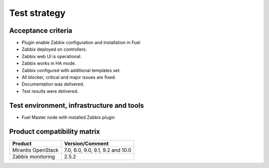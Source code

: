 =============
Test strategy
=============

Acceptance criteria
===================

* Plugin enable Zabbix configuration and installation in Fuel
* Zabbix deployed on controllers.
* Zabbix web UI is operational.
* Zabbix works in HA mode.
* Zabbix configured with additional templates set.
* All blocker, critical and major issues are fixed.
* Documentation was delivered.
* Test results were delivered.


Test environment, infrastructure and tools
==========================================

* Fuel Master node with installed Zabbix plugin

Product compatibility matrix
============================

+--------------------+----------------------------------+
| Product            | Version/Comment                  |
+====================+==================================+
| Mirantis OpenStack | 7.0, 8.0, 9.0, 9.1, 9.2 and 10.0 |
+--------------------+----------------------------------+
| Zabbix monitoring  | 2.5.2                            |
+--------------------+----------------------------------+

